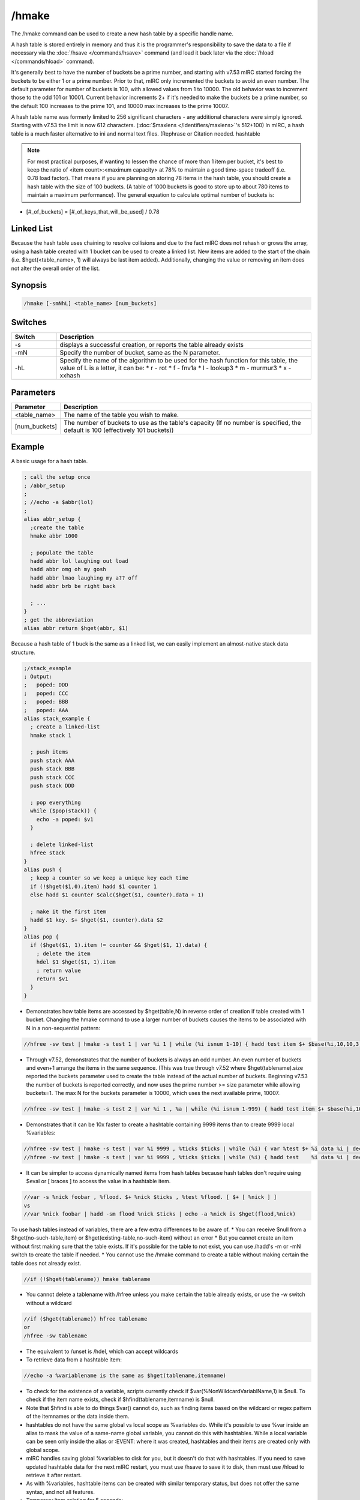 /hmake
======

The /hmake command can be used to create a new hash table by a specific handle name.

A hash table is stored entirely in memory and thus it is the programmer's responsibility to save the data to a file if necessary via the :doc:`/hsave </commands/hsave>` command (and load it back later via the :doc:`/hload </commands/hload>` command).

It's generally best to have the number of buckets be a prime number, and starting with v7.53 mIRC started forcing the buckets to be either 1 or a prime number. Prior to that, mIRC only incremented the buckets to avoid an even number. The default parameter for number of buckets is 100, with allowed values from 1 to 10000. The old behavior was to increment those to the odd 101 or 10001. Current behavior increments 2+ if it's needed to make the buckets be a prime number, so the default 100 increases to the prime 101, and 10000 max increases to the prime 10007.

A hash table name was formerly limited to 256 significant characters - any additional characters were simply ignored. Starting with v7.53 the limit is now 612 characters. (:doc:`$maxlens </identifiers/maxlens>`'s 512+100) In mIRC, a hash table is a much faster alternative to ini and normal text files. (Rephrase or Citation needed. hashtable 

.. note:: For most practical purposes, if wanting to lessen the chance of more than 1 item per bucket, it's best to keep the ratio of <item count>:<maximum capacity> at 78% to maintain a good time-space tradeoff (i.e. 0.78 load factor). That means if you are planning on storing 78 items in the hash table, you should create a hash table with the size of 100 buckets. (A table of 1000 buckets is good to store up to about 780 items to maintain a maximum performance). The general equation to calculate optimal number of buckets is:

* [#_of_buckets] = [#_of_keys_that_will_be_used] / 0.78

Linked List
-----------

Because the hash table uses chaining to resolve collisions and due to the fact mIRC does not rehash or grows the array, using a hash table created with 1 bucket can be used to create a linked list. New items are added to the start of the chain (i.e. $hget(<table_name>, 1) will always be last item added). Additionally, changing the value or removing an item does not alter the overall order of the list.

Synopsis
--------

.. code:: text

    /hmake [-smNhL] <table_name> [num_buckets]

Switches
--------

.. list-table::
    :widths: 15 85
    :header-rows: 1

    * - Switch
      - Description
    * - -s
      - displays a successful creation, or reports the table already exists
    * - -mN
      - Specify the number of bucket, same as the N parameter.
    * -  -hL
      - Specify the name of the algorithm to be used for the hash function for this table, the value of L is a letter, it can be:
        * r - rot
        * f - fnv1a
        * l - lookup3
        * m - murmur3
        * x - xxhash

Parameters
----------

.. list-table::
    :widths: 15 85
    :header-rows: 1

    * - Parameter
      - Description
    * - <table_name>
      - The name of the table you wish to make.
    * - [num_buckets]
      - The number of buckets to use as the table's capacity (If no number is specified, the default is 100 (effectively 101 buckets))

Example
-------

A basic usage for a hash table.

.. code:: text

    ; call the setup once
    ; /abbr_setup
    ;
    ; //echo -a $abbr(lol)
    ;
    alias abbr_setup {
      ;create the table
      hmake abbr 1000
    
      ; populate the table
      hadd abbr lol laughing out load
      hadd abbr omg oh my gosh
      hadd abbr lmao laughing my a?? off
      hadd abbr brb be right back
    
      ; ...
    }
    ; get the abbreviation
    alias abbr return $hget(abbr, $1)

Because a hash table of 1 buck is the same as a linked list, we can easily implement an almost-native stack data structure.

.. code:: text

    ;/stack_example
    ; Output:
    ;   poped: DDD
    ;   poped: CCC
    ;   poped: BBB
    ;   poped: AAA
    alias stack_example {
      ; create a linked-list
      hmake stack 1
    
      ; push items
      push stack AAA
      push stack BBB
      push stack CCC
      push stack DDD
    
      ; pop everything
      while ($pop(stack)) {
        echo -a poped: $v1
      }
    
      ; delete linked-list
      hfree stack
    }
    alias push {
      ; keep a counter so we keep a unique key each time
      if (!$hget($1,0).item) hadd $1 counter 1
      else hadd $1 counter $calc($hget($1, counter).data + 1)
    
      ; make it the first item
      hadd $1 key. $+ $hget($1, counter).data $2
    }
    alias pop {
      if ($hget($1, 1).item != counter && $hget($1, 1).data) {
        ; delete the item
        hdel $1 $hget($1, 1).item
        ; return value
        return $v1
      }
    }

* Demonstrates how table items are accessed by $hget(table,N) in reverse order of creation if table created with 1 bucket. Changing the hmake command to use a larger number of buckets causes the items to be associated with N in a non-sequential pattern:

.. code:: text

    //hfree -sw test | hmake -s test 1 | var %i 1 | while (%i isnum 1-10) { hadd test item $+ $base(%i,10,10,3) data | inc %i } | var %n 1 | while ($hget(test,%n).item) { echo -a $ord(%n) itemname is $v1 | inc %n }

* Through v7.52, demonstrates that the number of buckets is always an odd number. An even number of buckets and even+1 arrange the items in the same sequence. (This was true through v7.52 where $hget(tablename).size reported the buckets parameter used to create the table instead of the actual number of buckets. Beginning v7.53 the number of buckets is reported correctly, and now uses the prime number >= size parameter while allowing buckets=1. The max N for the buckets parameter is 10000, which uses the next available prime, 10007.

.. code:: text

    //hfree -sw test | hmake -s test 2 | var %i 1 , %a | while (%i isnum 1-999) { hadd test item $+ $base(%i,10,10,3) data | inc %i } | var %n 1 | while ($hget(test,%n).item) { var %a $sha1(%a $v1) | inc %n } | echo -a hash of item sequence %a

* Demonstrates that it can be 10x faster to create a hashtable containing 9999 items than to create 9999 local %variables:

.. code:: text

    //hfree -sw test | hmake -s test | var %i 9999 , %ticks $ticks | while (%i) { var %test $+ %i data %i | dec %i } | echo 4 -a done $calc($ticks - %ticks) ticks
    //hfree -sw test | hmake -s test | var %i 9999 , %ticks $ticks | while (%i) { hadd test    %i data %i | dec %i } | echo 4 -a done $calc($ticks - %ticks) ticks

* It can be simpler to access dynamically named items from hash tables because hash tables don't require using $eval or [ braces ] to access the value in a hashtable item.

.. code:: text

    //var -s %nick foobar , %flood. $+ %nick $ticks , %test %flood. [ $+ [ %nick ] ]
    vs
    //var %nick foobar | hadd -sm flood %nick $ticks | echo -a %nick is $hget(flood,%nick)

To use hash tables instead of variables, there are a few extra differences to be aware of.
* You can receive $null from a $hget(no-such-table,item) or $hget(existing-table,no-such-item) without an error
* But you cannot create an item without first making sure that the table exists. If it's possible for the table to not exist, you can use /hadd's -m or -mN switch to create the table if needed.
* You cannot use the /hmake command to create a table without making certain the table does not already exist.

.. code:: text

    //if (!$hget(tablename)) hmake tablename

* You cannot delete a tablename with /hfree unless you make certain the table already exists, or use the -w switch without a wildcard

.. code:: text

    //if ($hget(tablename)) hfree tablename
    or
    /hfree -sw tablename

* The equivalent to /unset is /hdel, which can accept wildcards
* To retrieve data from a hashtable item:

.. code:: text

    //echo -a %variablename is the same as $hget(tablename,itemname)

* To check for the existence of a variable, scripts currently check if $var(%NonWildcardVariablName,1) is $null. To check if the item name exists, check if $hfind(tablename,itemname) is $null.
* Note that $hfind is able to do things $var() cannot do, such as finding items based on the wildcard or regex pattern of the itemnames or the data inside them.
* hashtables do not have the same global vs local scope as %variables do. While it's possible to use %var inside an alias to mask the value of a same-name global variable, you cannot do this with hashtables. While a local variable can be seen only inside the alias or :EVENT: where it was created, hashtables and their items are created only with global scope.
* mIRC handles saving global %variables to disk for you, but it doesn't do that with hashtables. If you need to save updated hashtable data for the next mIRC restart, you must use /hsave to save it to disk, then must use /hload to retrieve it after restart.
* As with %variables, hashtable items can be created with similar temporary status, but does not offer the same syntax, and not all features.
* Temporary item existing for 5 seconds:

.. code:: text

    //hadd -mu5 test item | echo -a $hget(test,item).unset | timer 5 1 echo -a $!hget(test,item).unset

* Note that items created or updated using the -uN property are by default not saved to disk without using /hsave's -u switch.
* Using -k to ignore the N in -uN only if the .unset is already non-zero

.. code:: text

    //hadd -mku5 test item | echo -a $hget(test,item).unset | timerx1 5 1 echo -a $!hget(test,item).unset | timerx2 1 2 hadd -ku10 test item

* -z decrements item each second. This example deletes item whenever the first of; either the item value reaching zero or the .unset time reaches zero:

.. code:: text

    //hadd -mku5z test item $rand(3,9) | timerx1 5 1 echo -a unset $!hget(test,item).unset value $!hget(test,item)

* There is no -e flag to 'delete on exit', but you can do the equivalent by setting a very long -uN time.

.. code:: text

    //set -e %varname 1 | hadd -mu $+ $calc(2^31-1) table item | echo -a $var(%varname,1).secs vs $hget(table,item).unset

* hinc and hdec have the same -c switch as /inc|/dec to inc or dec the value each second

.. code:: text

    //hfree -w test | hinc -mcu5 test item-hinc 5 | hdec -cu5 test item-hdec-c 5 | timerx1 5 1 echo -a item-hinc $!hget(test,item-hinc) item-hdec $!hget(test,item-hdec-c)

If needing items to always be in a predictable sequence, you can't count on using /hsave and /hload to preserve that order. These series of commands should be pasted separately in sequence, as a demonstration of each bullet point. When using buckets=1...
* Items listed in reverse order of creation. 1st created item is $hget(table,N) where N is the number of items in the table. i.e. $hget(table, $hget(table,0).item )

.. code:: text

    //hfree -sw test | hmake -s test 1 | var %i 1 | while (%i <= 10) { hadd test item $+ %i data | inc %i } | var %N 1 | while ($hget(test,%N).item) { echo 4 -a $ord(%N) item is $hget(test,%N).item | inc %N }

* When /hsave writes items to disk, they're written to disk in sequential N order, where the last created item in $hget(table,1) position is written first.

.. code:: text

    //hsave -s test test.dat | run notepad test.dat

* When /hload adds items from disk, it adds them in sequential order with the 1st item on disk added first, and the last item on disk added last. If the item name already exists in the table, it retains its current Nth position in the table, but all new additions are again added into reverse order of creation, where the final added item is in the $hget(table,1) position.

.. code:: text

    //hfree -w test2 | hadd -sm1 test2 item5 | hload -sm1 test2 test.dat | var %i 1 | while ($hget(test2,%i).item) { echo -a the $ord(%i) item is $hget(test2,%i).item | inc %i }

* If an item is deleted then added, it is moved to the $hget(table,1) position

.. code:: text

    //hdel -s test2 item7 | hadd -s test2 item7 | var %i 1 | while ($hget(test2,%i).item) { echo -a the $ord(%i) item is $hget(test2,%i).item | inc %i }

* To retain the original sequence where the original order of creation is preserved except in cases where items are deleted then added, giving them a newer creation order, you cannot simply /hsave the table ON EXIT then /hload ON START. During ON START you would either need to /hload + /hsave + /hfree + /hload which does extra disk writing:

.. code:: text

    //hfree -w test2 | hload -sm1 test2 test.dat | hsave test2 test2.dat | hfree -w test2 | hload -sm1 test2 test2.dat | var %i 1 | while ($hget(test2,%i).item) { echo -a the $ord(%i) item is $hget(test2,%i).item | inc %i }

* or /hload the table into a dummy table, from which you re-add them from 'dummy' to the 'real' table in the N=1-to-total sequence, giving the 'real' table the same 'reverse order of creation' order:

.. code:: text

    //hfree -w dummy | hfree -w test2 | hload -sm1 dummy test.dat | hmake -s test2 1 | var %i 1 | while ($hget(dummy,%i).item) { hadd -s test2 $v1 $hget(test2,$v1) | inc %i } | var %i 1 | hadd test2 newestitem | while ($hget(test2,%i).item) { echo -a the $ord(%i) item is $hget(test2,%i).item | inc %i }
    
    *Note: If your table is in binary format, you need to preserve binary data by replacing
    hadd -s test2 $v1 $hget(test2,$v1)
    with
    noop $hget(dummy,$v1,&temp) | hadd -b test2 $v1 &temp

Compatibility
-------------

.. compatibility:: 5.8

See also
--------

.. hlist::
    :columns: 4

    * :doc:`/hfree </commands/hfree>`
    * :doc:`/hload </commands/hload>`
    * :doc:`/hsave </commands/hsave>`
    * :ref:`data_storage-hash_tables`
    * :doc:`/hadd </commands/hadd>`
    * :doc:`/hdel </commands/hdel>`
    * :doc:`/hinc </commands/hinc>`
    * :doc:`/hdec </commands/hdec>`
    * :doc:`$hget </identifiers/hget>`
    * :doc:`$hfind </identifiers/hfind>`

